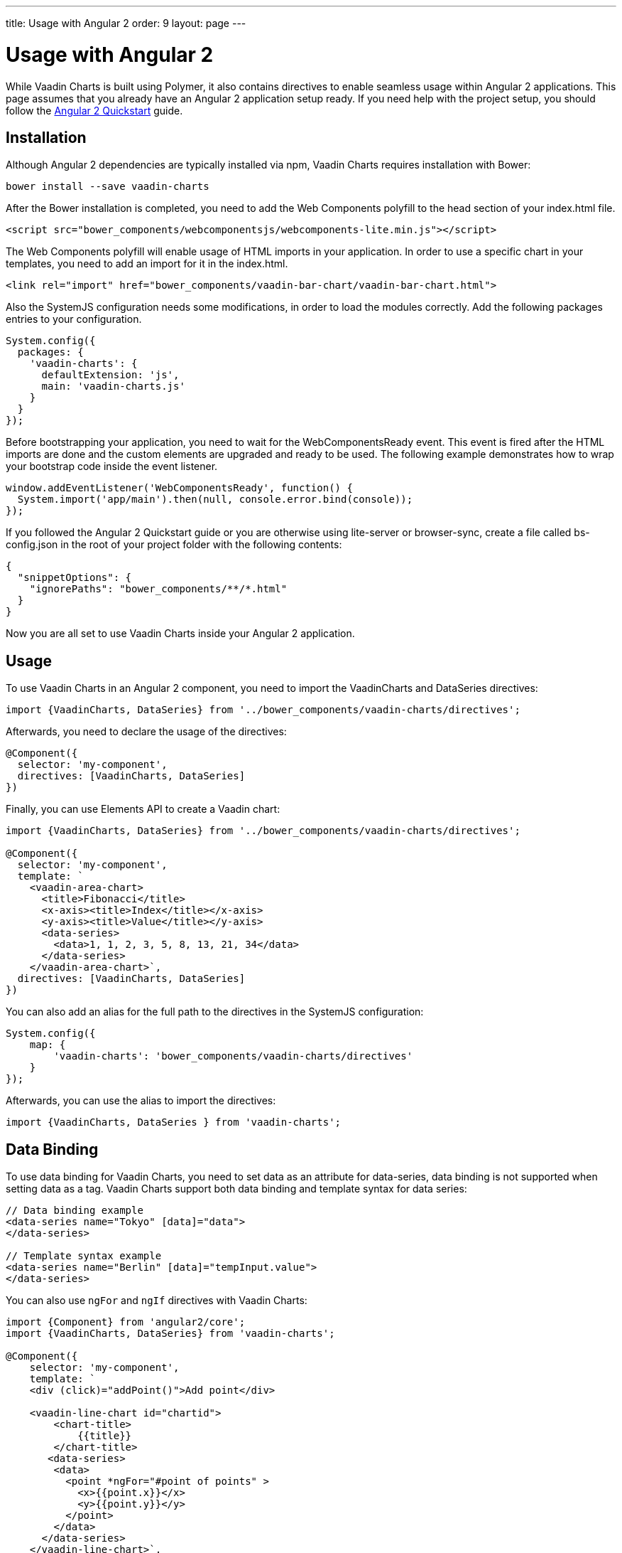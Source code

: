 ---
title: Usage with Angular 2
order: 9
layout: page
---

[[charts.angular2.introduction]]
= Usage with Angular 2

While Vaadin Charts is built using Polymer, it also contains directives to
enable seamless usage within Angular 2 applications. This page assumes that you
already have an Angular 2 application setup ready. If you need help with the
project setup, you should follow the
https://angular.io/docs/ts/latest/quickstart.html[Angular 2 Quickstart] guide.

[[charts.angular2.installation]]
== Installation

Although Angular 2 dependencies are typically installed via npm, Vaadin Charts requires installation with Bower:

----
bower install --save vaadin-charts
----

After the Bower installation is completed, you need to add the Web Components polyfill to the [elementname]#head# section of your index.html file.

[source, html]
----
<script src="bower_components/webcomponentsjs/webcomponents-lite.min.js"></script>
----

The Web Components polyfill will enable usage of HTML imports in your application.
In order to use a specific chart in your templates, you need to add an import for it in the index.html.

[source, html]
----
<link rel="import" href="bower_components/vaadin-bar-chart/vaadin-bar-chart.html">
----

Also the SystemJS configuration needs some modifications, in order to load the modules correctly.
Add the following packages entries to your configuration.

[source, javascript]
----
System.config({
  packages: {
    'vaadin-charts': {
      defaultExtension: 'js',
      main: 'vaadin-charts.js'
    }
  }
});
----

Before bootstrapping your application, you need to wait for the WebComponentsReady event.
This event is fired after the HTML imports are done and the custom elements are upgraded and ready to be used.
The following example demonstrates how to wrap your bootstrap code inside the event listener.

[source, javascript]
----
window.addEventListener('WebComponentsReady', function() {
  System.import('app/main').then(null, console.error.bind(console));
});
----

If you followed the Angular 2 Quickstart guide or you are otherwise using lite-server or browser-sync,
create a file called bs-config.json in the root of your project folder with the following contents:

[source, javascript]
----
{
  "snippetOptions": {
    "ignorePaths": "bower_components/**/*.html"
  }
}
----

Now you are all set to use Vaadin Charts inside your Angular 2 application.


[[charts.angular2.usage]]
== Usage

To use Vaadin Charts in an Angular 2 component, you need to import the [classname]#VaadinCharts# and
[classname]#DataSeries# directives:

[source, html]
----
import {VaadinCharts, DataSeries} from '../bower_components/vaadin-charts/directives';
----

Afterwards, you need to declare the usage of the directives:

[source]
----
@Component({
  selector: 'my-component',
  directives: [VaadinCharts, DataSeries]
})
----
Finally, you can use Elements API to create a Vaadin chart:

[source]
----
import {VaadinCharts, DataSeries} from '../bower_components/vaadin-charts/directives';

@Component({
  selector: 'my-component',
  template: `
    <vaadin-area-chart>
      <title>Fibonacci</title>
      <x-axis><title>Index</title></x-axis>
      <y-axis><title>Value</title></y-axis>
      <data-series>
        <data>1, 1, 2, 3, 5, 8, 13, 21, 34</data>
      </data-series>
    </vaadin-area-chart>`,
  directives: [VaadinCharts, DataSeries]
})
----

You can also add an alias for the full path to the directives in the SystemJS configuration:

[source, javascript]
----
System.config({
    map: {
        'vaadin-charts': 'bower_components/vaadin-charts/directives'
    }
});
----

Afterwards, you can use the alias to import the directives:

[source, html]
----
import {VaadinCharts, DataSeries } from 'vaadin-charts';
----

[[charts.angular2.databinding]]
== Data Binding

To use data binding for Vaadin Charts, you need to set data as an attribute for
[elementname]#data-series#, data binding is not supported when setting data as a tag.
 Vaadin Charts support both data binding and template syntax for data series:

[source]
----
// Data binding example
<data-series name="Tokyo" [data]="data">
</data-series>

// Template syntax example
<data-series name="Berlin" [data]="tempInput.value">
</data-series>
----

You can also use `ngFor` and `ngIf` directives with Vaadin Charts:

[source]
----
import {Component} from 'angular2/core';
import {VaadinCharts, DataSeries} from 'vaadin-charts';

@Component({
    selector: 'my-component',
    template: `
    <div (click)="addPoint()">Add point</div>

    <vaadin-line-chart id="chartid">
        <chart-title>
            {{title}}
        </chart-title>
       <data-series>
        <data>
          <point *ngFor="#point of points" >
            <x>{{point.x}}</x>
            <y>{{point.y}}</y>
          </point>
        </data>
      </data-series>
    </vaadin-line-chart>`,
    directives: [VaadinCharts, DataSeries]
})

export class AppComponent {
    title="Your chart title";
    points = [{x:10,y:10},{x:20,y:20}];
    addPoint(){
        var value = Math.floor(Math.random()*100);
        this.points.push({x:value,y:value});
    }
}
----

[[charts.angular2.events]]
== Events

To use the chart events, use Vaadin Charts elements API inside Angular template:

[source]
----
import {Component} from 'angular2/core';
import {VaadinCharts, DataSeries} from 'vaadin-charts';

@Component({
    selector: 'my-app',
    template: `
    <vaadin-line-chart on-chart-click="onClickMe()">
    </vaadin-line-chart>`,
    directives: [VaadinCharts, DataSeries]
})

export class AppComponent {
    onClickMe(){
        console.log('Chart was clicked!');
    }
}
----
